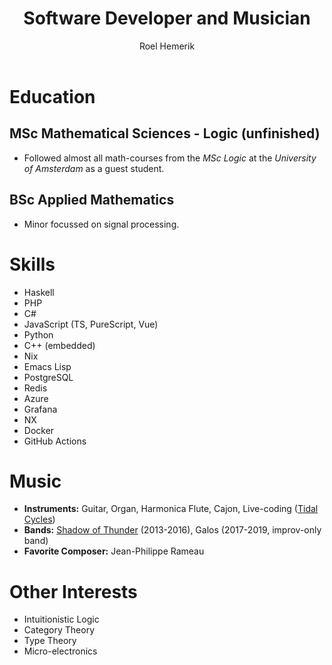 #+TITLE: Software Developer and Musician
#+AUTHOR: Roel Hemerik
#+email: roelhemerik@icloud.com
#+ADDRESS: Zomerstraat 2A
#+ADDRESS: 1109AW Amsterdam
#+MOBILE: (+31) 6 43 941 490
#+GITHUB: [[https://github.com/roelhem][roelhem]]
#+YOUTUBE: [[https://www.youtube.com/@roelhemerik5715][@roelhemerik5715]]
#+LATEX_HEADER: \geometry{left=1cm,right=9cm,marginparwidth=6.8cm,marginparsep=1.2cm,top=1.25cm,bottom=1.25cm}
#+options: tags:nil

* Config :noexport:

** Load the library

#+begin_src elisp :results silent
(use-package! ox-altacv
  :load-path "~/.doom.d/.local/straight/build-29.4/org-cv/"
  :init (require 'ox-altacv))
#+end_src


** Building this file
#+begin_src elisp :results silent
(let* ((outDir (expand-file-name "~/cv/"))
       (baseName (concat outDir "altacv-2"))
       (texPath (concat baseName ".tex"))
       (pdfPath (concat baseName ".pdf")))
  (make-directory outDir t)
  (org-export-to-file 'altacv texPath)
  (org-latex-compile texPath))
#+end_src

* CV Header :noexport:

** Photo & Tagline
:ignore:

Roel Hemerik

** Personal info
:ignore:

- Phone: +31 6 43 941 490
# - GitHub: [[roelhem][roelhem]]
# -  YouTube: [[https://www.youtube.com/@roelhemerik5715][@roelhemerik5715]]

* Summary :ignore:

Creative and proactive with an infinite supply of enthusiasm.
Loves learning new skills, teaching and performing on stage.
Enjoys trying new approaches with a healthy distrust of new "industry standards".
Determined to carry out projects from idea to perfection.
Proficient in western music theory, data modelling, designing distributed backends
(and corresponding frontend libraries), writing dev-tools to improve code quality
and maintaining complex build pipelines.

* Work Experience :cventries:

** Software Developer :cventry:
:PROPERTIES:
:FROM: 2019
:LOCATION: Rotterdam
:EMPLOYER: Shared B.V.
:END:

- Migrated all existing cloud infrastructure from AWS to Azure.
- Designed and implemented telemetry systems for several companies and thaught clients how to
  interpret the collected data.
- Formulated the company-wide programming conventions to build maintainable apps while still
  allowing collegues to creatively express themselves in the code they write.
- Re-designed a monolithic web-app into a distributed cloud service which halved the average response
  time.
- Led a team of developers in a 3 year project to build a custom cloud service for
  food-manufacturers that filters relevant EU food laws based on their procurement lists.
- Created tools to move data from huge and messy excel sheets into normalized SQL databases
  in a provably correct way (using Haskell).

** Video Content Creator :cventry:
:PROPERTIES:
:FROM: 2018
:TO: 2019
:LOCATION: Delft
:EMPLOYER: Meer 3D B.V.
:END:

# - Created video-manuals about using and modifying 3D printers.
- Helped with hacking microcontrollers for modified 3D printers.

** Stage Manager :cventry:
:PROPERTIES:
:FROM: 2013
:TO: 2019
:LOCATION: Delft
:EMPLOYER: O.J.V. de Koornbeurs
:END:

- Invited bands from Spain, Italy, Greece, Lebanon and Israël to play at this venue, who
  still refer to these gigs as most memorable.
- Organized /KelderJam/, the best monthly jam-session of Delft, enjoyed by both
  professional and beginner musicians.

* Education :cventries:

** MSc Mathematical Sciences - Logic (unfinished) :cvschool:
:PROPERTIES:
:FROM: 2020
:TO: 2022
:SCHOOL: University of Utrecht
:END:

- Followed almost all math-courses from the /MSc Logic/ at the
  /University of Amsterdam/ as a guest student.

** BSc Applied Mathematics :cvschool:
:PROPERTIES:
:FROM: 2013
:TO: 2019
:SCHOOL: TU Delft
:END:

- Minor focussed on signal processing.

* Skills :cvskills:


- Haskell
- PHP
- C#
- JavaScript (TS, PureScript, Vue)
- Python
- C++ (embedded)
- Nix
- Emacs Lisp
- PostgreSQL
- Redis
- Azure
- Grafana
- NX
- Docker
- GitHub Actions

* Music

- *Instruments:* Guitar, Organ, Harmonica Flute, Cajon, Live-coding ([[https://tidalcycles.org][Tidal Cycles]])
- *Bands:* [[https://www.youtube.com/@shadowofthunder4477][Shadow of Thunder]] (2013-2016), Galos (2017-2019, improv-only band)
- *Favorite Composer:* Jean-Philippe Rameau

* Other Interests

- Intuitionistic Logic
- Category Theory
- Type Theory
- Micro-electronics
